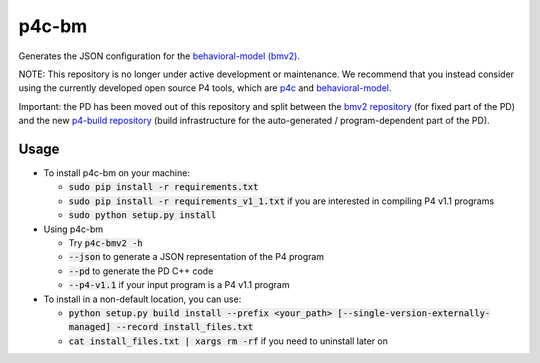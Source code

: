 ===============================
p4c-bm
===============================

.. image:: https://travis-ci.org/p4lang/p4c-bm.svg?branch=develop
        :target: https://travis-ci.org/p4lang/p4c-bm.svg


Generates the JSON configuration for the `behavioral-model (bmv2)
<https://github.com/p4lang/behavioral-model>`_.

NOTE: This repository is no longer under active development or
maintenance.  We recommend that you instead consider using the
currently developed open source P4 tools, which are `p4c
<https://github.com/p4lang/p4c>`_ and `behavioral-model
<https://github.com/p4lang/behavioral-model>`_.

Important: the PD has been moved out of this repository and split between the
`bmv2 repository <https://github.com/p4lang/behavioral-model>`_ (for fixed part
of the PD) and the new `p4-build repository
<https://github.com/p4lang/p4-build>`_ (build infrastructure for the
auto-generated / program-dependent part of the PD).

Usage
-----

* To install p4c-bm on your machine:

  * :code:`sudo pip install -r requirements.txt`
  * :code:`sudo pip install -r requirements_v1_1.txt` if you are interested in
    compiling P4 v1.1 programs
  * :code:`sudo python setup.py install`


* Using p4c-bm

  * Try :code:`p4c-bmv2 -h`
  * :code:`--json` to generate a JSON representation of the P4 program
  * :code:`--pd` to generate the PD C++ code
  * :code:`--p4-v1.1` if your input program is a P4 v1.1 program


* To install in a non-default location, you can use:

  * :code:`python setup.py build install --prefix <your_path>
    [--single-version-externally-managed] --record install_files.txt`
  * :code:`cat install_files.txt | xargs rm -rf` if you need to uninstall later
    on

..
   Apache license
   --------------
..
   * Documentation: https://p4c_bm.readthedocs.org.
